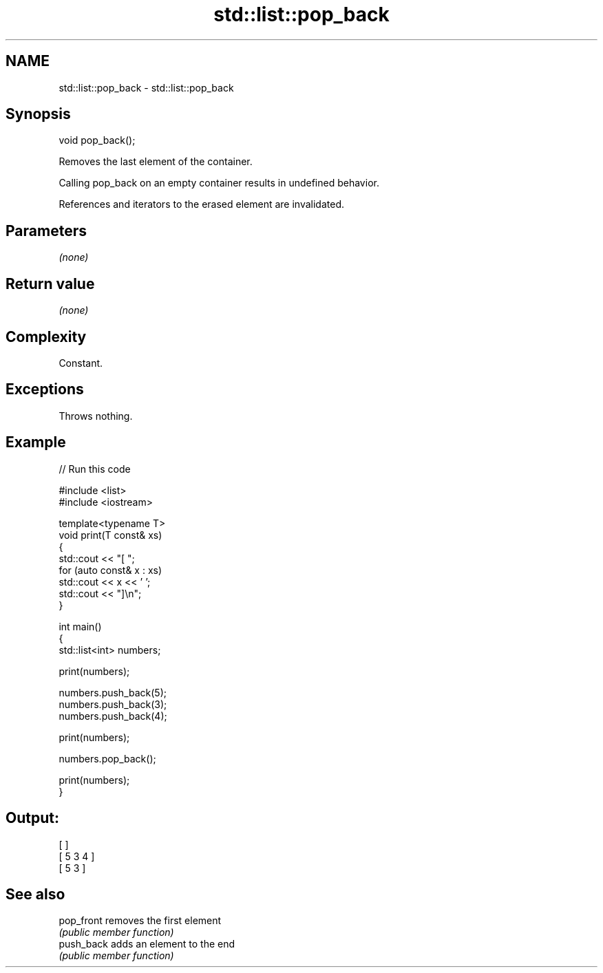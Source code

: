 .TH std::list::pop_back 3 "2024.06.10" "http://cppreference.com" "C++ Standard Libary"
.SH NAME
std::list::pop_back \- std::list::pop_back

.SH Synopsis
   void pop_back();

   Removes the last element of the container.

   Calling pop_back on an empty container results in undefined behavior.

   References and iterators to the erased element are invalidated.

.SH Parameters

   \fI(none)\fP

.SH Return value

   \fI(none)\fP

.SH Complexity

   Constant.

.SH Exceptions

   Throws nothing.

.SH Example

   
// Run this code

 #include <list>
 #include <iostream>
  
 template<typename T>
 void print(T const& xs)
 {
     std::cout << "[ ";
     for (auto const& x : xs)
         std::cout << x << ' ';
     std::cout << "]\\n";
 }
  
 int main()
 {
     std::list<int> numbers;
  
     print(numbers);
  
     numbers.push_back(5);
     numbers.push_back(3);
     numbers.push_back(4);
  
     print(numbers);
  
     numbers.pop_back();
  
     print(numbers);
 }

.SH Output:

 [ ]
 [ 5 3 4 ]
 [ 5 3 ]

.SH See also

   pop_front removes the first element
             \fI(public member function)\fP 
   push_back adds an element to the end
             \fI(public member function)\fP 
